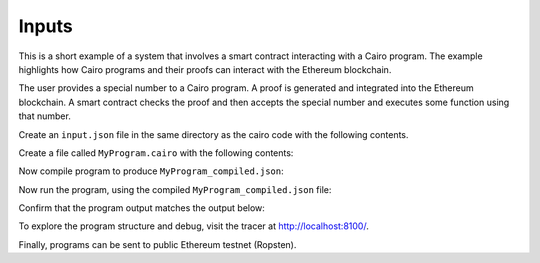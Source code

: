 Inputs
------

This is a short example of a system that involves a smart contract interacting
with a Cairo program. The example highlights how Cairo programs and their proofs
can interact with the Ethereum blockchain.

The user provides a special number to a Cairo program. A proof is generated and
integrated into the Ethereum blockchain. A smart contract checks the proof and
then accepts the special number and executes some function using that number.

Create an ``input.json`` file in the same directory as the cairo code with the following contents.

.. tested-code:: json example_variables_input

    {'special_number': 556}

Create a file called ``MyProgram.cairo`` with the following contents:

.. tested-code:: cairo example_variables_code

    %builtins output
    from starkware.cairo.common.serialize import serialize_word

    func main{output_ptr : felt*}():
        alloc_locals
        local a_special_number : felt  # A local variable (a felt/integer)

        # A hint
        %{
            # Python code that processes the .json file
            num = program_input['special_number']
            idx.a_special_number = num
        %}
        serialize_word(a_special_number)  # Produce number as an output
        return ()
    end

Now compile program to produce ``MyProgram_compiled.json``:

.. tested-code:: none example_variables_compile

    cairo-compile MyProgram --output='MyProgram_compiled.json'

Now run the program, using the compiled ``MyProgram_compiled.json`` file:

.. tested-code:: none example_variables_run

    cairo-run \
    --program=MyProgram_compiled.json --print_output \
    --print_info --relocate_prints --tracer

Confirm that the program output matches the output below:

.. tested-code:: none example_variables_output0

    556

To explore the program structure and debug, visit the tracer at http://localhost:8100/.

Finally, programs can be sent to public Ethereum testnet (Ropsten).

.. tested-code:: none example_variables_sharp

    cairo-sharp submit --source MyProgram.cairo \
    --program_input input.json

.. test::

    import os
    import sys
    import subprocess
    import tempfile

    with tempfile.TemporaryDirectory() as tmpdir:
        # Define a virtual environment for running both cairo-compile and cairo-run.
        site_dir = os.path.abspath(os.path.join(os.path.dirname(sys.executable), '..')) + '-site'
        path = os.path.join(site_dir, 'starkware/cairo/lang/scripts') + ':' + os.environ['PATH']
        env = {'PATH': path}

        open(os.path.join(tmpdir, 'MyProgram.cairo'), 'w').write(codes['example_variables_code'])
        open(os.path.join(tmpdir, 'input.json'), 'w').write(codes['example_variables_input'])
        output = subprocess.check_output(
            'cairo-compile MyProgram.cairo --output MyProgram_compiled.json\n'
            'cairo-run --program=MyProgram_compiled.json --print_output '
            '--program_input=input.json --layout=small',
            shell=True, cwd=tmpdir, env=env).decode('utf8').replace('Program output:','')

        actual_output_lines = [line.strip() for line in output.splitlines() if line.strip()]
        expected_output = '\n'.join([codes[f'example_variables_output{i}'] for i in range(1)])
        expected_output_lines = [
            line.strip() for line in expected_output.splitlines() if line.strip()
        ]

        assert actual_output_lines == expected_output_lines
